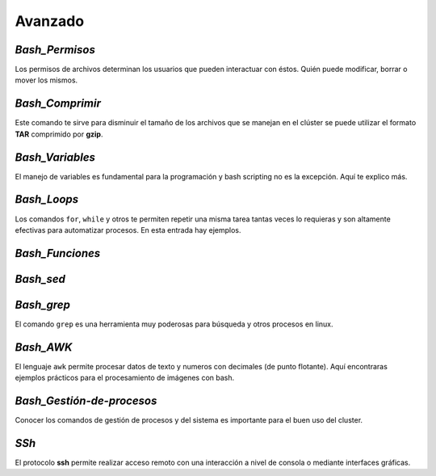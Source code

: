 Avanzado
========

`Bash_Permisos`
---------------

Los permisos de archivos determinan los usuarios que pueden interactuar con éstos. Quién puede modificar, borrar o mover los mismos.

`Bash_Comprimir`
----------------

Este comando te sirve para disminuir el tamaño de los archivos que se manejan en el clúster se puede utilizar el formato **TAR** comprimido por **gzip**.

`Bash_Variables`
----------------

El manejo de variables es fundamental para la programación y bash scripting no es la excepción. Aquí te explico más.

`Bash_Loops`
------------

Los comandos ``for``, ``while`` y otros te permiten repetir una misma tarea tantas veces lo requieras y son altamente efectivas para automatizar procesos. En esta entrada hay ejemplos.

`Bash_Funciones`
----------------

`Bash_sed`
----------

`Bash_grep`
-----------

El comando ``grep`` es una herramienta muy poderosas para búsqueda y otros procesos en linux.

`Bash_AWK`
----------

El lenguaje ``awk`` permite procesar datos de texto y numeros con decimales (de punto flotante). Aquí encontraras ejemplos prácticos para el procesamiento de imágenes con bash.

`Bash_Gestión-de-procesos`
--------------------------

Conocer los comandos de gestión de procesos y del sistema es importante para el buen uso del cluster.

`SSh`
-----

El protocolo **ssh** permite realizar acceso remoto con una interacción a nivel de consola o mediante interfaces gráficas.